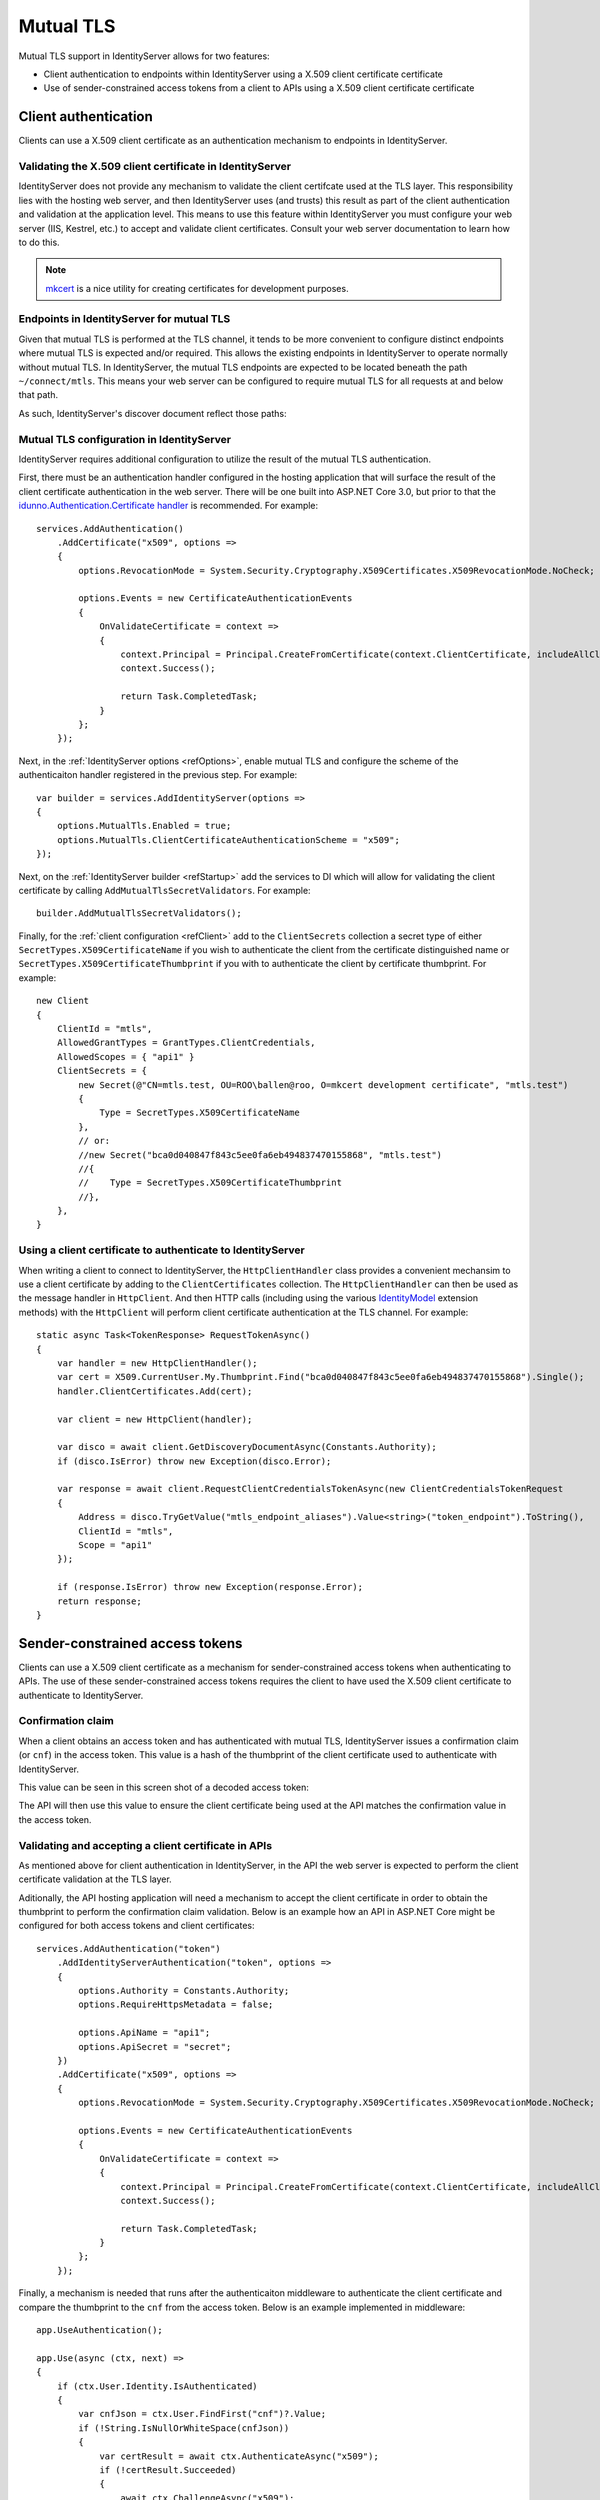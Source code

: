 .. _refMutualTLS:
Mutual TLS
==========
Mutual TLS support in IdentityServer allows for two features:

* Client authentication to endpoints within IdentityServer using a X.509 client certificate certificate
* Use of sender-constrained access tokens from a client to APIs using a X.509 client certificate certificate


Client authentication
^^^^^^^^^^^^^^^^^^^^^
Clients can use a X.509 client certificate as an authentication mechanism to endpoints in IdentityServer.


Validating the X.509 client certificate in IdentityServer
~~~~~~~~~~~~~~~~~~~~~~~~~~~~~~~~~~~~~~~~~~~~~~~~~~~~~~~~~
IdentityServer does not provide any mechanism to validate the client certifcate used at the TLS layer.
This responsibility lies with the hosting web server, and then IdentityServer uses (and trusts) this result as part of the client authentication and validation at the application level.
This means to use this feature within IdentityServer you must configure your web server (IIS, Kestrel, etc.) to accept and validate client certificates.
Consult your web server documentation to learn how to do this.

.. Note:: `mkcert <https://github.com/FiloSottile/mkcert>`_ is a nice utility for creating certificates for development purposes.


Endpoints in IdentityServer for mutual TLS
~~~~~~~~~~~~~~~~~~~~~~~~~~~~~~~~~~~~~~~~~~
Given that mutual TLS is performed at the TLS channel, it tends to be more convenient to configure distinct endpoints where mutual TLS is expected and/or required.
This allows the existing endpoints in IdentityServer to operate normally without mutual TLS.
In IdentityServer, the mutual TLS endpoints are expected to be located beneath the path ``~/connect/mtls``.
This means your web server can be configured to require mutual TLS for all requests at and below that path.

As such, IdentityServer's discover document reflect those paths:

.. image:: images/mtls_endpoints.png


Mutual TLS configuration in IdentityServer
~~~~~~~~~~~~~~~~~~~~~~~~~~~~~~~~~~~~~~~~~~
IdentityServer requires additional configuration to utilize the result of the mutual TLS authentication. 

First, there must be an authentication handler configured in the hosting application that will surface the result of the client certificate authentication in the web server.
There will be one built into ASP.NET Core 3.0, but prior to that the `idunno.Authentication.Certificate handler <https://github.com/blowdart/idunno.Authentication>`_ is recommended.
For example::

    services.AddAuthentication()
        .AddCertificate("x509", options =>
        {
            options.RevocationMode = System.Security.Cryptography.X509Certificates.X509RevocationMode.NoCheck;
            
            options.Events = new CertificateAuthenticationEvents
            {
                OnValidateCertificate = context =>
                {
                    context.Principal = Principal.CreateFromCertificate(context.ClientCertificate, includeAllClaims:true);
                    context.Success();

                    return Task.CompletedTask;
                }
            };
        });


Next, in the :ref:`IdentityServer options <refOptions>`, enable mutual TLS and configure the scheme of the authenticaiton handler registered in the previous step.
For example::

    var builder = services.AddIdentityServer(options =>
    {
        options.MutualTls.Enabled = true;
        options.MutualTls.ClientCertificateAuthenticationScheme = "x509";
    });

Next, on the :ref:`IdentityServer builder <refStartup>` add the services to DI which will allow for validating the client certificate by calling ``AddMutualTlsSecretValidators``.
For example::

    builder.AddMutualTlsSecretValidators();

Finally, for the :ref:`client configuration <refClient>` add to the ``ClientSecrets`` collection a secret type of either ``SecretTypes.X509CertificateName`` if you wish to authenticate the client from the certificate distinguished name or ``SecretTypes.X509CertificateThumbprint`` if you with to authenticate the client by certificate thumbprint.
For example::

    new Client
    {
        ClientId = "mtls",
        AllowedGrantTypes = GrantTypes.ClientCredentials,
        AllowedScopes = { "api1" }
        ClientSecrets = {
            new Secret(@"CN=mtls.test, OU=ROO\ballen@roo, O=mkcert development certificate", "mtls.test")
            {
                Type = SecretTypes.X509CertificateName
            },
            // or:
            //new Secret("bca0d040847f843c5ee0fa6eb494837470155868", "mtls.test")
            //{
            //    Type = SecretTypes.X509CertificateThumbprint
            //},
        },
    }



Using a client certificate to authenticate to IdentityServer
~~~~~~~~~~~~~~~~~~~~~~~~~~~~~~~~~~~~~~~~~~~~~~~~~~~~~~~~~~~~
When writing a client to connect to IdentityServer, the ``HttpClientHandler`` class provides a convenient mechansim to use a client certificate by adding to the ``ClientCertificates`` collection.
The ``HttpClientHandler`` can then be used as the message handler in ``HttpClient``.
And then HTTP calls (including using the various `IdentityModel <https://github.com/IdentityModel/IdentityModel2>`_ extension methods) with the ``HttpClient`` will perform client certificate authentication at the TLS channel.
For example::

    static async Task<TokenResponse> RequestTokenAsync()
    {
        var handler = new HttpClientHandler();
        var cert = X509.CurrentUser.My.Thumbprint.Find("bca0d040847f843c5ee0fa6eb494837470155868").Single();
        handler.ClientCertificates.Add(cert);

        var client = new HttpClient(handler);

        var disco = await client.GetDiscoveryDocumentAsync(Constants.Authority);
        if (disco.IsError) throw new Exception(disco.Error);

        var response = await client.RequestClientCredentialsTokenAsync(new ClientCredentialsTokenRequest
        {
            Address = disco.TryGetValue("mtls_endpoint_aliases").Value<string>("token_endpoint").ToString(),
            ClientId = "mtls",
            Scope = "api1"
        });

        if (response.IsError) throw new Exception(response.Error);
        return response;
    }


Sender-constrained access tokens
^^^^^^^^^^^^^^^^^^^^^^^^^^^^^^^^
Clients can use a X.509 client certificate as a mechanism for sender-constrained access tokens when authenticating to APIs.
The use of these sender-constrained access tokens requires the client to have used the X.509 client certificate to authenticate to IdentityServer.


Confirmation claim
~~~~~~~~~~~~~~~~~~
When a client obtains an access token and has authenticated with mutual TLS, IdentityServer issues a confirmation claim (or ``cnf``) in the access token.
This value is a hash of the thumbprint of the client certificate used to authenticate with IdentityServer.

This value can be seen in this screen shot of a decoded access token:

.. image:: images/mtls_access_token_with_cnf.png

The API will then use this value to ensure the client certificate being used at the API matches the confirmation value in the access token.


Validating and accepting a client certificate in APIs
~~~~~~~~~~~~~~~~~~~~~~~~~~~~~~~~~~~~~~~~~~~~~~~~~~~~~
As mentioned above for client authentication in IdentityServer, in the API the web server is expected to perform the client certificate validation at the TLS layer.

Aditionally, the API hosting application will need a mechanism to accept the client certificate in order to obtain the thumbprint to perform the confirmation claim validation.
Below is an example how an API in ASP.NET Core might be configured for both access tokens and client certificates::

    services.AddAuthentication("token")
        .AddIdentityServerAuthentication("token", options =>
        {
            options.Authority = Constants.Authority;
            options.RequireHttpsMetadata = false;

            options.ApiName = "api1";
            options.ApiSecret = "secret";
        })
        .AddCertificate("x509", options =>
        {
            options.RevocationMode = System.Security.Cryptography.X509Certificates.X509RevocationMode.NoCheck;

            options.Events = new CertificateAuthenticationEvents
            {
                OnValidateCertificate = context =>
                {
                    context.Principal = Principal.CreateFromCertificate(context.ClientCertificate, includeAllClaims: true);
                    context.Success();

                    return Task.CompletedTask;
                }
            };
        });

Finally, a mechanism is needed that runs after the authenticaiton middleware to authenticate the client certificate and compare the thumbprint to the ``cnf`` from the access token.
Below is an example implemented in middleware::

    app.UseAuthentication();

    app.Use(async (ctx, next) =>
    {
        if (ctx.User.Identity.IsAuthenticated)
        {
            var cnfJson = ctx.User.FindFirst("cnf")?.Value;
            if (!String.IsNullOrWhiteSpace(cnfJson))
            {
                var certResult = await ctx.AuthenticateAsync("x509");
                if (!certResult.Succeeded)
                {
                    await ctx.ChallengeAsync("x509");
                    return;
                }

                var cert = ctx.Connection.ClientCertificate;
                if (cert == null)
                {
                    await ctx.ChallengeAsync("x509");
                    return;
                }

                var thumbprint = cert.Thumbprint;

                var cnf = JObject.Parse(cnfJson);
                var sha256 = cnf.Value<string>("x5t#S256");

                if (String.IsNullOrWhiteSpace(sha256) ||
                    !thumbprint.Equals(sha256, StringComparison.OrdinalIgnoreCase))
                {
                    await ctx.ChallengeAsync("token");
                    return;
                }
            }
        }

        await next();
    });

    app.UseMvc();

Once the above middlware succeeds, then the caller has been authenticated with a sender-constrained access token.

Introspection and the confirmation claim
~~~~~~~~~~~~~~~~~~~~~~~~~~~~~~~~~~~~~~~~
When the access token is a JWT, then the confirmation claim is conatined in the token as a claim.
When using reference tokens, the claims that the access token represents must be obtained via introspection.
The introspection endpoint in IdentityServer will return a ``cnf`` claim for reference tokens obtained via mutual TLS.
